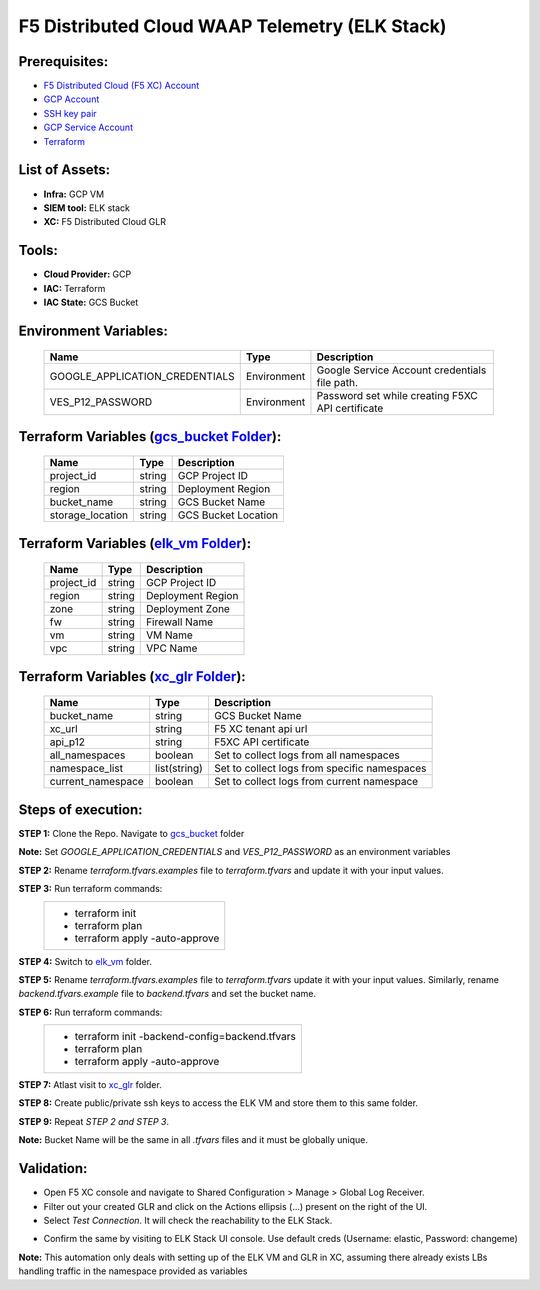 F5 Distributed Cloud WAAP Telemetry (ELK Stack) 
#########################################################

Prerequisites:
--------------

-  `F5 Distributed Cloud (F5 XC) Account <https://console.ves.volterra.io/signup/usage_plan>`__
-  `GCP Account <https://cloud.google.com/docs/get-started>`__
-  `SSH key pair <https://cloud.google.com/compute/docs/connect/create-ssh-keys>`__
-  `GCP Service Account <https://community.f5.com/kb/technicalarticles/creating-a-credential-in-f5-distributed-cloud-for-gcp/298290>`__
-  `Terraform <https://developer.hashicorp.com/terraform/tutorials/aws-get-started/install-cli>`__


List of Assets:
----------------

-  **Infra:** GCP VM
-  **SIEM tool:** ELK stack
-  **XC:** F5 Distributed Cloud GLR


Tools:
------

-  **Cloud Provider:** GCP
-  **IAC:** Terraform
-  **IAC State:** GCS Bucket


Environment Variables:
----------------------


   +------------------------------------------+--------------+------------------------------------------------------+
   |         **Name**                         |  **Type**    |      **Description**                                 |
   +==========================================+==============+======================================================+
   | GOOGLE_APPLICATION_CREDENTIALS           | Environment  | Google Service Account credentials file path.        |
   +------------------------------------------+--------------+------------------------------------------------------+
   | VES_P12_PASSWORD                         | Environment  | Password set while creating F5XC API certificate     |
   +------------------------------------------+--------------+------------------------------------------------------+


Terraform Variables (`gcs_bucket Folder <https://github.com/f5devcentral/f5-xc-terraform-examples/tree/main/telemetry/f5-xc-telemetry-elk/logs/gcs_bucket/terraform.tfvars.examples>`__):
----------------------------------------

   +------------------------------------------+--------------+------------------------------------------------------+
   |         **Name**                         |  **Type**    |      **Description**                                 |
   +==========================================+==============+======================================================+
   | project_id                               |    string    | GCP Project ID                                       |
   +------------------------------------------+--------------+------------------------------------------------------+
   | region                                   |    string    | Deployment Region                                    |
   +------------------------------------------+--------------+------------------------------------------------------+
   | bucket_name                              |    string    | GCS Bucket Name                                      |
   +------------------------------------------+--------------+------------------------------------------------------+
   | storage_location                         |    string    | GCS Bucket Location                                  |
   +------------------------------------------+--------------+------------------------------------------------------+ 


Terraform Variables (`elk_vm Folder <https://github.com/f5devcentral/f5-xc-terraform-examples/tree/main/telemetry/f5-xc-telemetry-elk/logs/elk_vm/terraform.tfvars.examples>`__):
------------------------------------

   +------------------------------------------+--------------+------------------------------------------------------+
   |         **Name**                         |  **Type**    |      **Description**                                 |
   +==========================================+==============+======================================================+
   | project_id                               |    string    | GCP Project ID                                       |
   +------------------------------------------+--------------+------------------------------------------------------+
   | region                                   |    string    | Deployment Region                                    |
   +------------------------------------------+--------------+------------------------------------------------------+
   | zone                                     |    string    | Deployment Zone                                      |
   +------------------------------------------+--------------+------------------------------------------------------+
   | fw                                       |    string    | Firewall Name                                        |
   +------------------------------------------+--------------+------------------------------------------------------+ 
   | vm                                       |    string    | VM Name                                              |
   +------------------------------------------+--------------+------------------------------------------------------+
   | vpc                                      |    string    | VPC Name                                             |
   +------------------------------------------+--------------+------------------------------------------------------+ 


Terraform Variables (`xc_glr Folder <https://github.com/f5devcentral/f5-xc-terraform-examples/tree/main/telemetry/f5-xc-telemetry-elk/logs/xc_glr/terraform.tfvars.examples>`__):
-----------------------------------

   +------------------------------------------+--------------+------------------------------------------------------+
   |         **Name**                         |  **Type**    |      **Description**                                 |
   +==========================================+==============+======================================================+
   | bucket_name                              |    string    | GCS Bucket Name                                      |
   +------------------------------------------+--------------+------------------------------------------------------+
   | xc_url                                   |    string    | F5 XC tenant api url                                 |
   +------------------------------------------+--------------+------------------------------------------------------+
   | api_p12                                  |    string    | F5XC API certificate                                 |
   +------------------------------------------+--------------+------------------------------------------------------+
   | all_namespaces                           |    boolean   | Set to collect logs from all namespaces              |
   +------------------------------------------+--------------+------------------------------------------------------+ 
   | namespace_list                           | list(string) | Set to collect logs from specific namespaces         |
   +------------------------------------------+--------------+------------------------------------------------------+
   | current_namespace                        |   boolean    | Set to collect logs from current namespace           |
   +------------------------------------------+--------------+------------------------------------------------------+ 


Steps of execution:
-------------------

**STEP 1:** Clone the Repo. Navigate to `gcs_bucket <https://github.com/f5devcentral/f5-xc-terraform-examples/tree/main/telemetry/f5-xc-telemetry-elk/logs/gcs_bucket>`__ folder

**Note:** Set `GOOGLE_APPLICATION_CREDENTIALS` and `VES_P12_PASSWORD` as an environment variables

**STEP 2:** Rename `terraform.tfvars.examples` file to `terraform.tfvars` and update it with your input values.

**STEP 3:** Run terraform commands:
   +----------------------------------------------------------------------------------------------------------------+
   |        - terraform init                                                                                        |
   |        - terraform plan                                                                                        |
   |        - terraform apply -auto-approve                                                                         |
   +----------------------------------------------------------------------------------------------------------------+

**STEP 4:** Switch to `elk_vm <https://github.com/f5devcentral/f5-xc-terraform-examples/tree/main/telemetry/f5-xc-telemetry-elk/logs/elk_vm>`__ folder.

**STEP 5:** Rename `terraform.tfvars.examples` file to `terraform.tfvars` update it with your input values. Similarly, rename `backend.tfvars.example` file to `backend.tfvars` and set the bucket name.

**STEP 6:** Run terraform commands:
   +----------------------------------------------------------------------------------------------------------------+
   |        - terraform init -backend-config=backend.tfvars                                                         |
   |        - terraform plan                                                                                        |
   |        - terraform apply -auto-approve                                                                         |
   +----------------------------------------------------------------------------------------------------------------+

**STEP 7:** Atlast visit to `xc_glr <https://github.com/f5devcentral/f5-xc-terraform-examples/tree/main/telemetry/f5-xc-telemetry-elk/logs/xc_glr>`__ folder.

**STEP 8:** Create public/private ssh keys to access the ELK VM and store them to this same folder.

**STEP 9:** Repeat `STEP 2 and STEP 3`.

**Note:** Bucket Name will be the same in all `.tfvars` files and it must be globally unique.


Validation:
------------

- Open F5 XC console and navigate to Shared Configuration > Manage > Global Log Receiver.

- Filter out your created GLR and click on the Actions ellipsis (...) present on the right of the UI.

- Select `Test Connection`. It will check the reachability to the ELK Stack.

.. image:: ./assets/test_connection_glr.png

- Confirm the same by visiting to ELK Stack UI console. Use default creds (Username: elastic, Password: changeme)

.. image:: ./assets/test_connection_elk.png

**Note:** This automation only deals with setting up of the ELK VM and GLR in XC, assuming there already exists LBs handling traffic in the namespace provided as variables

